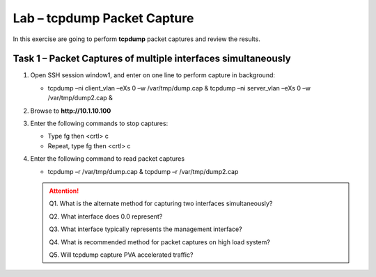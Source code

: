Lab – tcpdump Packet Capture
----------------------------

In this exercise are going to perform **tcpdump** packet captures and review the results.

Task 1 – Packet Captures of multiple interfaces simultaneously
~~~~~~~~~~~~~~~~~~~~~~~~~~~~~~~~~~~~~~~~~~~~~~~~~~~~~~~~~~~~~~

#. Open SSH session window1, and enter on one line to perform capture in background:

   - tcpdump –ni client\_vlan –eXs 0 –w /var/tmp/dump.cap & tcpdump –ni server\_vlan –eXs 0 –w /var/tmp/dump2.cap &

#. Browse to **http://10.1.10.100**

#. Enter the following commands to stop captures:

   - Type fg then <crtl> c

   - Repeat, type fg then <crtl> c

#. Enter the following command to read packet captures

   - tcpdump –r /var/tmp/dump.cap & tcpdump –r /var/tmp/dump2.cap

   .. ATTENTION::
      Q1. What is the alternate method for capturing two interfaces simultaneously?

      Q2. What interface does 0.0 represent?

      Q3. What interface typically represents the management interface?

      Q4. What is recommended method for packet captures on high load system?

      Q5. Will tcpdump capture PVA accelerated traffic?
